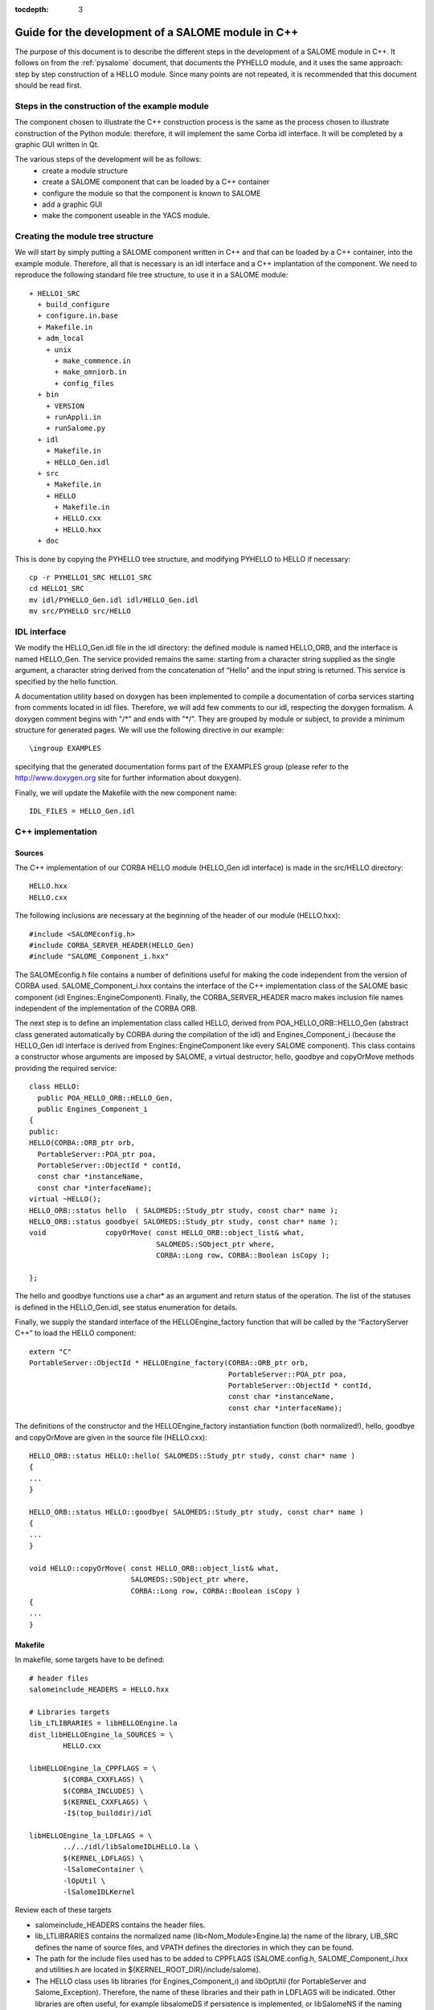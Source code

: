 
:tocdepth: 3

.. _cppsalome:

===========================================================
Guide for the development of a SALOME module in C++
===========================================================

The purpose of this document is to describe the different steps in the development of a SALOME module in C++.  
It follows on from the :ref:`pysalome` document, that documents the PYHELLO module, and it uses the same 
approach:  step by step construction of a HELLO module.  Since many points are not repeated, it is recommended 
that this document should be read first.

Steps in the construction of the example module
====================================================
The component chosen to illustrate the C++ construction process is the same as the process chosen to illustrate 
construction of the Python module:  therefore, it will implement the same Corba idl interface.  It will be 
completed by a graphic GUI written in Qt.

The various steps of the development will be as follows:
 - create a module structure
 - create a SALOME component that can be loaded by a C++ container
 - configure the module so that the component is known to SALOME
 - add a graphic GUI
 - make the component useable in the YACS module.

Creating the module tree structure
=======================================
We will start by simply putting a SALOME component written in C++ and that can be loaded by a C++ container, into the 
example module.  Therefore, all that is necessary is an idl interface and a C++ implantation of the component. 
We need to reproduce the following standard file tree structure, to use it in a SALOME module::

  + HELLO1_SRC
    + build_configure
    + configure.in.base
    + Makefile.in
    + adm_local
      + unix
        + make_commence.in
        + make_omniorb.in
        + config_files
    + bin
      + VERSION
      + runAppli.in
      + runSalome.py
    + idl
      + Makefile.in
      + HELLO_Gen.idl
    + src
      + Makefile.in
      + HELLO
        + Makefile.in
        + HELLO.cxx 
        + HELLO.hxx 
    + doc

This is done by copying the PYHELLO tree structure, and modifying PYHELLO to HELLO if necessary::

    cp -r PYHELLO1_SRC HELLO1_SRC
    cd HELLO1_SRC
    mv idl/PYHELLO_Gen.idl idl/HELLO_Gen.idl
    mv src/PYHELLO src/HELLO


IDL interface
==================
We modify the HELLO_Gen.idl file in the idl directory:  the defined module is named HELLO_ORB, and the interface 
is named HELLO_Gen.  The service provided remains the same:  starting from a character string supplied as the 
single argument, a character string derived from the concatenation of “Hello” and the input string is returned.  
This service is specified by the hello function.

A documentation utility based on doxygen has been implemented to compile a documentation of corba services 
starting from comments located in idl files. Therefore, we will add few comments to our idl, respecting the 
doxygen formalism.  
A doxygen comment begins with "/\*" and ends with "\*/".  
They are grouped by module or subject, to provide a minimum structure for generated pages.  
We will use the following directive in our example::

  \ingroup EXAMPLES

specifying that the generated documentation forms part of the EXAMPLES group (please refer to 
the http://www.doxygen.org site for further information about doxygen).

Finally, we will update the Makefile with the new component name::

    IDL_FILES = HELLO_Gen.idl


C++ implementation
==================
Sources
-----------
The C++ implementation of our CORBA HELLO module (HELLO_Gen idl interface) is made in the src/HELLO directory::

    HELLO.hxx
    HELLO.cxx

The following inclusions are necessary at the beginning of the header of our module (HELLO.hxx)::

    #include <SALOMEconfig.h>
    #include CORBA_SERVER_HEADER(HELLO_Gen)
    #include "SALOME_Component_i.hxx"

The SALOMEconfig.h file contains a number of definitions useful for making the code independent from 
the version of CORBA used. SALOME_Component_i.hxx contains the interface of the C++ implementation class 
of the SALOME basic component (idl Engines::EngineComponent). Finally, the CORBA_SERVER_HEADER macro 
makes inclusion file names independent of the implementation of the CORBA ORB.

The next step is to define an implementation class called HELLO, derived from POA_HELLO_ORB::HELLO_Gen (abstract class 
generated automatically by CORBA during the compilation of the idl) and Engines_Component_i (because 
the HELLO_Gen idl interface is derived from Engines::EngineComponent like every SALOME component).  
This class contains a constructor whose arguments are imposed by SALOME, a virtual destructor, hello, goodbye and copyOrMove methods providing the required service::

    class HELLO:
      public POA_HELLO_ORB::HELLO_Gen,
      public Engines_Component_i
    {
    public:
    HELLO(CORBA::ORB_ptr orb,
      PortableServer::POA_ptr poa,
      PortableServer::ObjectId * contId,
      const char *instanceName,
      const char *interfaceName);
    virtual ~HELLO();
    HELLO_ORB::status hello  ( SALOMEDS::Study_ptr study, const char* name );
    HELLO_ORB::status goodbye( SALOMEDS::Study_ptr study, const char* name );
    void              copyOrMove( const HELLO_ORB::object_list& what,
				  SALOMEDS::SObject_ptr where,
				  CORBA::Long row, CORBA::Boolean isCopy );

    };

The hello and goodbye functions use a char* as an argument and return status of the operation.
The list of the statuses is defined in the HELLO_Gen.idl, see status enumeration for details.

Finally, we supply the standard interface of the HELLOEngine_factory function that will be called by the “FactoryServer C++” 
to load the HELLO component::

    extern "C"
    PortableServer::ObjectId * HELLOEngine_factory(CORBA::ORB_ptr orb,
                                                   PortableServer::POA_ptr poa,
                                                   PortableServer::ObjectId * contId,
                                                   const char *instanceName,
                                                   const char *interfaceName);


The definitions of the constructor and the HELLOEngine_factory instantiation function (both normalized!),
hello, goodbye and copyOrMove are given in the source file (HELLO.cxx)::	

	HELLO_ORB::status HELLO::hello( SALOMEDS::Study_ptr study, const char* name )
	{
	...
	}

	HELLO_ORB::status HELLO::goodbye( SALOMEDS::Study_ptr study, const char* name )
	{
	...
	}

	void HELLO::copyOrMove( const HELLO_ORB::object_list& what,
        	                SALOMEDS::SObject_ptr where,
                	        CORBA::Long row, CORBA::Boolean isCopy ) 
	{
	...
	}

Makefile
--------
In makefile, some targets have to be defined::

	# header files 
	salomeinclude_HEADERS = HELLO.hxx

	# Libraries targets
	lib_LTLIBRARIES = libHELLOEngine.la
	dist_libHELLOEngine_la_SOURCES = \
		HELLO.cxx

	libHELLOEngine_la_CPPFLAGS = \
		$(CORBA_CXXFLAGS) \
		$(CORBA_INCLUDES) \
		$(KERNEL_CXXFLAGS) \
		-I$(top_builddir)/idl

	libHELLOEngine_la_LDFLAGS = \
		../../idl/libSalomeIDLHELLO.la \
		$(KERNEL_LDFLAGS) \
		-lSalomeContainer \
		-lOpUtil \
		-lSalomeIDLKernel
	
Review each of these targets

- salomeinclude_HEADERS contains the header files.
- lib_LTLIBRARIES contains the normalized name (lib<Nom_Module>Engine.la) the name of the library, LIB_SRC defines the name of source files, and VPATH defines the directories in which they can be found.
- The path for the include files used has to be added to CPPFLAGS (SALOME.config.h, SALOME_Component_i.hxx and utilities.h are located in ${KERNEL_ROOT_DIR}/include/salome).
- The HELLO class uses lib libraries (for Engines_Component_i) and libOptUtil (for PortableServer and Salome_Exception).  Therefore, the name of these libraries and their path in LDFLAGS will be indicated.  Other libraries are often useful, for example libsalomeDS if persistence is implemented, or libSalomeNS if the naming service is used.

Controlling the component from Python (TUI mode)
=====================================================
When the module is compiled, the lib target of the Makefile in /idl provoked generation of a Python 
stub (stub at the customer end generated from the idl and providing an interface in the client language – in this case Python).  
Specifically, a HELLO_ORB python module containing a classe_objref_HELLO_Gen is created and used to call services of our 
C++ module from Python.  To put this into application, we run SALOME in TUI mode::

    runSalome --modules=HELLO -t --pinter --logger --killall

We import the LifeCycle module from the Python window, and use its services to load our component into the FactoryServer C++ container::

    >>> import LifeCycleCORBA
    >>> lcc = LifeCycleCORBA.LifeCycleCORBA()
    >>> import salome
    >>> salome.salome_init()
    createNewStudy
    []
    extStudy_1 1
    >>> import HELLO_ORB
    >>> hello = lcc.FindOrLoadComponent("FactoryServer", "HELLO")

HELLO_ORB has to be imported before FindOrLoadComponent is called, so that a typed object can be 
returned (“narrowing” operation). Otherwise, the returned object is generic of the 
Engines::EngineComponent type.  
Let us check that hello object is correctly typed, and we will call the hello service::

    >>> print hello
    <HELLO_ORB._objref_HELLO_Gen instance at 0x8274e94>
    >>> status=hello.hello(salome.myStudy, "Nicolas")
    >>> print status
    OP_OK

The previous commands were grouped in the test function of the /bin/runSalome.py script.

Graphic interface
===================
Introduction
----------------
To go further with the integration of our module, we will add a graphic interface (developed in Qt) that is 
integrated into the SALOME application interface (IAPP).  We will not describe operation of the SALOME IAPP herein, 
but in summary, the IAPP manages an event loop (mouse click, keyboard, etc.) and after processing these events 
redirects them towards the active module (the principle is that **a single** module is active at a given moment.  
When a module is activated, its Graphic User Interface is dynamically loaded).  
Therefore the programmer of a module GUI defines methods to process transmitted events correctly.  
The most important of these events are OnGUIEvent(), OnMousePress(), OnMouseMove(), OnKeyPress(), DefinePopup(), CustomPopup().

Strictly speaking, the GUI library is optional for each SALOME module.
In some cases it's enough to implement CORBA engine only. Then,
the services of the module will be avaiable in a CORBA environment.
The module can be loaded to the SALOME container and its services
can be used in the SALOME supervision computation schemas, in Python
scripts or/and in C++ implementation of other modules.

A GUI library is necessary only if it is planned to access the module
functionality from the SALOME GUI session via menu actions, dialog boxes
and so on. 

- src/HELLOGUI/HELLOGUI.h
- src/HELLOGUI/HELLOGUI.cxx

These files provide the implementation of a GUI library of
the HELLO module. In particular, these files specify menus, toolbars,
dialog boxes and other such staff.

- src/HELLOGUI/HELLO_msg_en.ts
- src/HELLOGUI/HELLO_icons.ts

These files provide a description (internationalization) of GUI
resources of the HELLO module. HELLO_msg_en.ts provides an English
translation of the string resources used in a module (there can be also
transltation files for other languages, for instance French; these files
are distinguished by the language suffix). HELLO_icons.ts
defines images and icons resources used within the GUI library of
HELLO module. Please refer to Qt linguist documentation for more
details.

- resources

This optional directory usually contains different resources files
required for the correct operation of SALOME module.

- resources/HELLO.png
- resources/handshake.png
- resources/goodbye.png
- resources/testme.png

These are different module icon files. HELLO.png file provides main icon
of HELLO module to be shown in the SALOME GUI desktop. Other files are
the icons for the functions implemented by the module; they are used
in the menus and toolbars.


- resources/HELLOCatalog.xml.in

The XML description of the CORBA services provided by the HELLO
module. This file is parsed by SALOME supervision module (YACS) to generate
the list of service nodes to be used in the calculation schemas. The
simplest way to create this file is to use Catalog Generator utility
provided by the SALOME KERNEL module, that can automatically generate
XML description file from the IDL file. In GUI, this utility is available
via the Tools main menu.




Syntax naming rules
=============================
A number of naming rules were used in the above description.  This chapter gives more details about these rules.  
They are not all compulsory, but they make it easy to understand the program if they are respected!

======================== ======================== ===================== =============================================================================
  Rules                    Formalism                HELLO example              Comment                               
======================== ======================== ===================== =============================================================================
 Module name              <Module>                HELLO                 This is the name that appears in the modules catalog
 CVS base                 <Module>                EXAMPLES              If the cvs base contains several modules, another name will be used.
 Source directory         <Module>_SRC            HELLO1_SRC            Index 1 is used because several versions of the module are provided.
 Idl file                 <Module>_Gen.idl        HELLO_Gen.idl 
 CORBA module name        <Module>_ORB            HELLO_ORB             Avoid the use of the module name (conflicts)
 CORBA interface name     <Module>_Gen            HELLO_Gen             The idl compilation generates an abstract class POA_<Module>_ORB::<Module>_Gen
 Source file              <Module>.cxx            HELLO.cxx             In the /src/<Module> directory
 Implementation class     <Module>                HELLO                 This class inherits from POA_HELLO_ORB::HELLO_Gen
 Instantiation function   <Module>_Engine_factory HELLO_Engine_factory  This function is called by the SALOME Container
 Modules catalog          <Module>Catalog.xml     HELLOCatalog.xml      In /resources
 C++ library name         lib<Module>Engine       HELLO-Engine          In the /src/<Module> directory
 GUI C++ name             lib<Module>GUI          libHELLOGUI           In the /src/<Module>GUI directory
 Environment variable     <Module>_ROOT_DIR…      HELLO_ROOT_DIR  
 ...                      ...                      ...                   ...                                   
======================== ======================== ===================== =============================================================================

